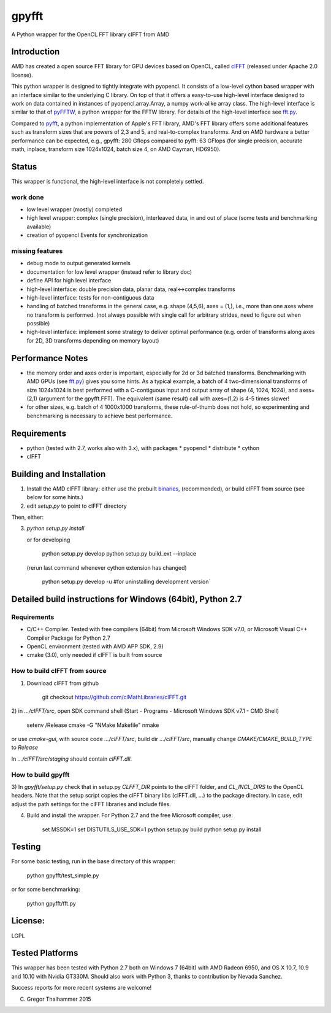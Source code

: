 gpyfft
======

A Python wrapper for the OpenCL FFT library clFFT from AMD

Introduction
------------

AMD has created a open source FFT library for GPU devices based on OpenCL,  called `clFFT
<https://github.com/clMathLibraries/clFFT>`_
(released under Apache 2.0 license).

This python wrapper is designed to tightly integrate with pyopencl. It
consists of a low-level cython based wrapper with an interface similar
to the underlying C library. On top of that it offers a easy-to-use high-level
interface designed to work on data contained in instances of
pyopencl.array.Array, a numpy work-alike array class. The high-level
interface is similar to that of `pyFFTW
<https://github.com/hgomersall/pyFFTW>`_, a python wrapper for the FFTW
library. For details of the high-level interface see `fft.py <gpyfft/fft.py>`_.

Compared to `pyfft <http://github.com/Manticore/pyfft>`_, a python
implementation of Apple's FFT library, AMD's FFT library offers some
additional features such as transform sizes that are powers of 2,3 and
5, and real-to-complex transforms. And on AMD hardware a better
performance can be expected, e.g., gpyfft: 280 Gflops compared to
pyfft: 63 GFlops (for single precision, accurate math,
inplace, transform size 1024x1024, batch size 4, on AMD Cayman, HD6950).


Status
------

This wrapper is functional, the high-level interface is not completely settled.

work done
~~~~~~~~~

-  low level wrapper (mostly) completed
-  high level wrapper: complex (single precision), interleaved data, in
   and out of place (some tests and benchmarking available)
-  creation of pyopencl Events for synchronization

missing features
~~~~~~~~~~~~~~~~

-  debug mode to output generated kernels
-  documentation for low level wrapper (instead refer to library doc)
-  define API for high level interface
-  high-level interface: double precision data, planar data,
   real<->complex transforms
-  high-level interface: tests for non-contiguous data
-  handling of batched transforms in the general case, e.g. shape
   (4,5,6), axes = (1,), i.e., more than one axes where no transform is
   performed. (not always possible with single call for arbitrary
   strides, need to figure out when possible)
-  high-level interface: implement some strategy to deliver optimal performance 
   (e.g. order of transforms along axes for 2D, 3D transforms depending on memory layout)
   
Performance Notes
-----------------

* the memory order and axes order is important, especially for 2d or 3d batched transforms. Benchmarking with AMD GPUs (see `fft.py <gpyfft/fft.py>`_) gives you some hints. As a typical example, a batch of 4 two-dimensional transforms of size 1024x1024 is best performed with a C-contiguous input and output array of shape (4, 1024, 1024), and axes=(2,1) (argument for the gpyfft.FFT). The equivalent (same result) call with axes=(1,2) is 4-5 times slower!

* for other sizes, e.g. batch of 4 1000x1000 transforms, these rule-of-thumb does not hold, so experimenting and benchmarking is necessary to achieve best performance.

Requirements
------------

- python (tested with 2.7, works also with 3.x), with packages
  * pyopencl
  * distribute
  * cython
- clFFT

Building and Installation
-------------------------

1. Install the AMD clFFT library: either use the prebuilt `binaries <https://github.com/clMathLibraries/clFFT/releases>`_, (recommended), or build clFFT from source (see below for some hints.)

2. edit `setup.py` to point to clFFT directory

Then, either:

3. `python setup.py install`

   or for developing
   
	python setup.py develop
   	python setup.py build\_ext --inplace
   	
   (rerun last command whenever cython extension has changed)

	python setup.py develop -u #for uninstalling development version`


Detailed build instructions for Windows (64bit), Python 2.7
-----------------------------------------------------------

Requirements
~~~~~~~~~~~~

* C/C++ Compiler. Tested with free compilers (64bit) from Microsoft Windows SDK v7.0, or Microsoft Visual C++ Compiler Package for Python 2.7
* OpenCL environment (tested with AMD APP SDK, 2.9)
* cmake (3.0), only needed if clFFT is built from source

How to build clFFT from source
~~~~~~~~~~~~~~~~~~~~~~~~~~~~~~

1) Download clFFT from github

	git checkout https://github.com/clMathLibraries/clFFT.git

2) in `.../clFFT/src`, open SDK command shell (Start - Programs -
Microsoft Windows SDK v7.1 - CMD Shell)

	setenv /Release
	cmake -G "NMake Makefile"
	nmake
	
or use `cmake-gui`, with source code `.../clFFT/src`, build dir `.../clFFT/src`,
manually change `CMAKE/CMAKE_BUILD_TYPE` to `Release`
	
In `.../clFFT/src/staging` should contain `clFFT.dll`.

How to build gpyfft
~~~~~~~~~~~~~~~~~~~

3) In `gpyfft/setup.py` check that in setup.py `CLFFT_DIR` points to the clFFT folder, and
`CL_INCL_DIRS` to the OpenCL headers. Note that the setup script copies the clFFT
binary libs (clFFT.dll, ...) to the package directory. In case, edit adjust the path settings for the clFFT libraries and include files.

4) Build and install the wrapper. For Python 2.7 and the free Microsoft compiler, use:
	
	set MSSDK=1
	set DISTUTILS_USE_SDK=1
	python setup.py build
	python setup.py install


Testing
-------

For some basic testing, run in the base directory of this wrapper:

	python gpyfft/test_simple.py

or for some benchmarking:

	python gpyfft/fft.py


License:
--------

LGPL

Tested Platforms
----------------

This wrapper has been tested with Python 2.7 both on Windows 7 (64bit) with AMD Radeon
6950, and OS X 10.7, 10.9 and 10.10 with Nvidia GT330M. Should also
work with Python 3, thanks to contribution by Nevada Sanchez.

Success reports for more recent systems are welcome!


(C) Gregor Thalhammer 2015

